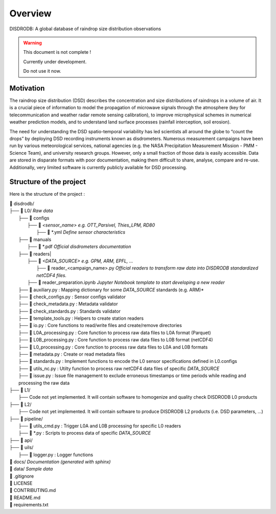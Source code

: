 ========
Overview
========

DISDRODB: A global database of raindrop size distribution observations

.. warning::
    This document is not complete !

    Currently under development.

    Do not use it now.

Motivation
================

The raindrop size distribution (DSD) describes the concentration and size distributions of raindrops in a volume of air. It is a crucial piece of  information to model the propagation of microwave signals through the atmosphere (key for telecommunication and weather radar remote sensing calibration), to improve microphysical schemes in numerical weather prediction models, and to understand land surface processes (rainfall interception, soil erosion).

The need for understanding the DSD spatio-temporal variability has led scientists all around the globe to “count the drops” by deploying DSD recording instruments known as disdrometers. Numerous measurement campaigns have been run by various meteorological services, national agencies (e.g. the NASA Precipitation Measurement Mission - PMM - Science Team), and university research groups. However, only a small fraction of those data is easily accessible. Data are stored in disparate formats with poor documentation, making them difficult to share, analyse, compare and re-use.  Additionally, very limited software is currently publicly available for DSD processing.


Structure of the project
========================


Here is the structure of the project :

| 📁 disdrodb/
| ├── 📁 L0/    *Raw data*
|     ├── 📁 configs
|     	├── 📁 `<sensor_name>`  *e.g. OTT_Parsivel, Thies_LPM, RD80*
|     		├── 📜 \*.yml   *Define sensor characteristics*
|     ├── 📁 manuals
|       ├── 📜 \*.pdf  *Official disdrometers documentation*
|     ├── 📁 readers|
|     	├── 📁 `<DATA_SOURCE>`  *e.g. GPM, ARM, EPFL, ...*
|           ├── 📜 \reader_<campaign_name>.py *Official readers to transform raw data into DISDRODB standardized netCDF4 files.*
|       ├── 📜 reader_preparation.ipynb *Jupyter Notebook template to start developing a new reader*
|     ├── 📜 auxiliary.py : Mapping dictionary for some `DATA_SOURCE` standards (e.g. ARM)*
|     ├── 📜 check_configs.py : Sensor configs validator
|     ├── 📜 check_metadata.py : Metadata validator
|     ├── 📜 check_standards.py : Standards validator
|     ├── 📜 template_tools.py : Helpers to create station readers
|     ├── 📜 io.py : Core functions to read/write files and create/remove directories
|     ├── 📜 L0A_processing.py : Core function to process raw data files to L0A format (Parquet)
|     ├── 📜 L0B_processing.py : Core function to process raw data files to L0B format (netCDF4)
|     ├── 📜 L0_processing.py : Core function to process raw data files to L0A and L0B formats
|     ├── 📜 metadata.py : Create or read metadata files  
|     ├── 📜 standards.py : Implement functions to encode the L0 sensor specifications defined in L0.configs
|     ├── 📜 utils_nc.py : Utilty function to process raw netCDF4 data files of specific `DATA_SOURCE`
|     ├── 📜 issue.py : Issue file management to exclude erroneous timestamps or time periods while reading and processing the raw data
| ├── 📁 L1/
|     ├── Code not yet implemented. It will contain software to homogenize and quality check DISDRODB L0 products
| ├── 📁 L2/
|     ├── Code not yet implemented. It will contain software to produce DISDRODB L2 products (i.e. DSD parameters, ...)
| ├── 📁 pipeline/
|   ├── 📜 utils_cmd.py : Trigger L0A and L0B processing for specific L0 readers
|   ├── 📜 \*.py : Scripts to process data of specific `DATA_SOURCE`
| ├── 📁 api/
| ├── 📁 uils/
|   ├── 📜 logger.py : Logger functions
| 📁 docs/ *Documentation (generated with sphinx)*
| 📁 data/ *Sample data*
| 📜 .gitignore
| 📜 LICENSE
| 📜 CONTRIBUTING.md
| 📜 README.md
| 📜 requirements.txt






